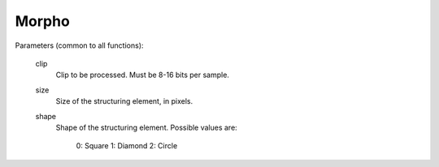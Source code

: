 Morpho
======

.. function:: Dilate(clip clip[, int size=5, int shape=0])
   :module: morpho

.. function:: Erode(clip clip[, int size=5, int shape=0])
   :module: morpho

.. function:: Open(clip clip[, int size=5, int shape=0])
   :module: morpho

.. function:: Close(clip clip[, int size=5, int shape=0])
   :module: morpho

.. function:: TopHat(clip clip[, int size=5, int shape=0])
   :module: morpho

.. function:: BottomHat(clip clip[, int size=5, int shape=0])
   :module: morpho

   A set of simple morphological filters. Useful for working with mask clips.

Parameters (common to all functions):

    clip
        Clip to be processed. Must be 8-16 bits per sample.

    size
        Size of the structuring element, in pixels.

    shape
        Shape of the structuring element. Possible values are:

            0: Square
            1: Diamond
            2: Circle
            